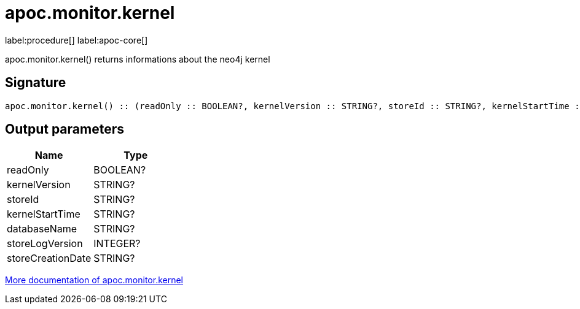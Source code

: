 ////
This file is generated by DocsTest, so don't change it!
////

= apoc.monitor.kernel
:description: This section contains reference documentation for the apoc.monitor.kernel procedure.

label:procedure[] label:apoc-core[]

[.emphasis]
apoc.monitor.kernel() returns informations about the neo4j kernel

== Signature

[source]
----
apoc.monitor.kernel() :: (readOnly :: BOOLEAN?, kernelVersion :: STRING?, storeId :: STRING?, kernelStartTime :: STRING?, databaseName :: STRING?, storeLogVersion :: INTEGER?, storeCreationDate :: STRING?)
----

== Output parameters
[.procedures, opts=header]
|===
| Name | Type 
|readOnly|BOOLEAN?
|kernelVersion|STRING?
|storeId|STRING?
|kernelStartTime|STRING?
|databaseName|STRING?
|storeLogVersion|INTEGER?
|storeCreationDate|STRING?
|===

xref::database-introspection/monitoring.adoc[More documentation of apoc.monitor.kernel,role=more information]

